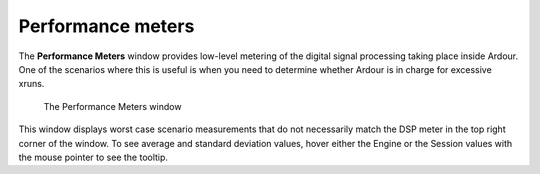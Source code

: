 .. _performance_meters:

Performance meters
==================

The **Performance Meters** window provides low-level metering of the
digital signal processing taking place inside Ardour. One of the
scenarios where this is useful is when you need to determine whether
Ardour is in charge for excessive xruns.

.. figure:: images/performance-meters.png
   :alt: The Performance Meters window
   :width: 50%

   The Performance Meters window

This window displays worst case scenario measurements that do not
necessarily match the DSP meter in the top right corner of the window.
To see average and standard deviation values, hover either the Engine or
the Session values with the mouse pointer to see the tooltip.
